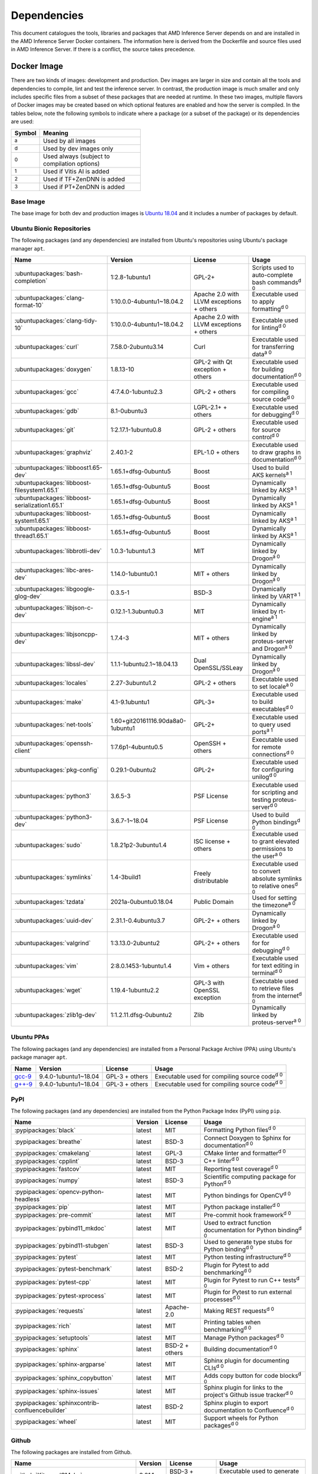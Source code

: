 ..
    Copyright 2021 Xilinx Inc.

    Licensed under the Apache License, Version 2.0 (the "License");
    you may not use this file except in compliance with the License.
    You may obtain a copy of the License at

        http://www.apache.org/licenses/LICENSE-2.0

    Unless required by applicable law or agreed to in writing, software
    distributed under the License is distributed on an "AS IS" BASIS,
    WITHOUT WARRANTIES OR CONDITIONS OF ANY KIND, either express or implied.
    See the License for the specific language governing permissions and
    limitations under the License.

.. _dependencies:

Dependencies
============

This document catalogues the tools, libraries and packages that AMD Inference Server depends on and are installed in the AMD Inference Server Docker containers.
The information here is derived from the Dockerfile and source files used in AMD Inference Server.
If there is a conflict, the source takes precedence.

Docker Image
------------

There are two kinds of images: development and production.
Dev images are larger in size and contain all the tools and dependencies to compile, lint and test the inference server.
In contrast, the production image is much smaller and only includes specific files from a subset of these packages that are needed at runtime.
In these two images, multiple flavors of Docker images may be created based on which optional features are enabled and how the server is compiled.
In the tables below, note the following symbols to indicate where a package (or a subset of the package) or its dependencies are used:

.. csv-table::
    :header: Symbol,Meaning
    :widths: 10, 90
    :width: 22em

    :superscript:`a`,Used by all images
    :superscript:`d`,Used by dev images only
    :superscript:`0`,Used always (subject to compilation options)
    :superscript:`1`,Used if Vitis AI is added
    :superscript:`2`,Used if TF+ZenDNN is added
    :superscript:`3`,Used if PT+ZenDNN is added

Base Image
^^^^^^^^^^

The base image for both dev and production images is `Ubuntu 18.04 <https://hub.docker.com/_/ubuntu>`__ and it includes a number of packages by default.

Ubuntu Bionic Repositories
^^^^^^^^^^^^^^^^^^^^^^^^^^

The following packages (and any dependencies) are installed from Ubuntu's repositories using Ubuntu's package manager ``apt``.

.. csv-table::
    :header: Name,Version,License,Usage
    :widths: auto

    :ubuntupackages:`bash-completion`,1:2.8-1ubuntu1,GPL-2+,Scripts used to auto-complete bash commands\ :superscript:`d 0`
    :ubuntupackages:`clang-format-10`,1:10.0.0-4ubuntu1~18.04.2,Apache 2.0 with LLVM exceptions + others,Executable used to apply formatting\ :superscript:`d 0`
    :ubuntupackages:`clang-tidy-10`,1:10.0.0-4ubuntu1~18.04.2,Apache 2.0 with LLVM exceptions + others,Executable used for linting\ :superscript:`d 0`
    :ubuntupackages:`curl`,7.58.0-2ubuntu3.14,Curl,Executable used for transferring data\ :superscript:`a 0`
    :ubuntupackages:`doxygen`,1.8.13-10,GPL-2 with Qt exception + others,Executable used for building documentation\ :superscript:`d 0`
    :ubuntupackages:`gcc`,4:7.4.0-1ubuntu2.3,GPL-2 + others,Executable used for compiling source code\ :superscript:`d 0`
    :ubuntupackages:`gdb`,8.1-0ubuntu3,LGPL-2.1+ + others,Executable used for debugging\ :superscript:`d 0`
    :ubuntupackages:`git`,1:2.17.1-1ubuntu0.8,GPL-2 + others,Executable used for source control\ :superscript:`d 0`
    :ubuntupackages:`graphviz`,2.40.1-2,EPL-1.0 + others,Executable used to draw graphs in documentation\ :superscript:`d 0`
    :ubuntupackages:`libboost1.65-dev`,1.65.1+dfsg-0ubuntu5,Boost,Used to build AKS kernels\ :superscript:`a 1`
    :ubuntupackages:`libboost-filesystem1.65.1`,1.65.1+dfsg-0ubuntu5,Boost,Dynamically linked by AKS\ :superscript:`a 1`
    :ubuntupackages:`libboost-serialization1.65.1`,1.65.1+dfsg-0ubuntu5,Boost,Dynamically linked by AKS\ :superscript:`a 1`
    :ubuntupackages:`libboost-system1.65.1`,1.65.1+dfsg-0ubuntu5,Boost,Dynamically linked by AKS\ :superscript:`a 1`
    :ubuntupackages:`libboost-thread1.65.1`,1.65.1+dfsg-0ubuntu5,Boost,Dynamically linked by AKS\ :superscript:`a 1`
    :ubuntupackages:`libbrotli-dev`,1.0.3-1ubuntu1.3,MIT,Dynamically linked by Drogon\ :superscript:`a 0`
    :ubuntupackages:`libc-ares-dev`,1.14.0-1ubuntu0.1,MIT + others,Dynamically linked by Drogon\ :superscript:`a 0`
    :ubuntupackages:`libgoogle-glog-dev`,0.3.5-1,BSD-3,Dynamically linked by VART\ :superscript:`a 1`
    :ubuntupackages:`libjson-c-dev`,0.12.1-1.3ubuntu0.3,MIT,Dynamically linked by rt-engine\ :superscript:`a 1`
    :ubuntupackages:`libjsoncpp-dev`,1.7.4-3,MIT + others,Dynamically linked by proteus-server and Drogon\ :superscript:`a 0`
    :ubuntupackages:`libssl-dev`,1.1.1-1ubuntu2.1~18.04.13,Dual OpenSSL/SSLeay,Dynamically linked by Drogon\ :superscript:`a 0`
    :ubuntupackages:`locales`,2.27-3ubuntu1.2,GPL-2 + others,Executable used to set locale\ :superscript:`a 0`
    :ubuntupackages:`make`,4.1-9.1ubuntu1,GPL-3+,Executable used to build executables\ :superscript:`d 0`
    :ubuntupackages:`net-tools`,1.60+git20161116.90da8a0-1ubuntu1,GPL-2+,Executable used to query used ports\ :superscript:`a 1`
    :ubuntupackages:`openssh-client`,1:7.6p1-4ubuntu0.5,OpenSSH + others,Executable used for remote connections\ :superscript:`d 0`
    :ubuntupackages:`pkg-config`,0.29.1-0ubuntu2,GPL-2+,Executable used for configuring unilog\ :superscript:`d 0`
    :ubuntupackages:`python3`,3.6.5-3,PSF License,Executable used for scripting and testing proteus-server\ :superscript:`d 0`
    :ubuntupackages:`python3-dev`,3.6.7-1~18.04,PSF License,Used to build Python bindings\ :superscript:`d 0`
    :ubuntupackages:`sudo`,1.8.21p2-3ubuntu1.4,ISC license + others,Executable used to grant elevated permissions to the user\ :superscript:`a 0`
    :ubuntupackages:`symlinks`,1.4-3build1,Freely distributable,Executable used to convert absolute symlinks to relative ones\ :superscript:`d 0`
    :ubuntupackages:`tzdata`,2021a-0ubuntu0.18.04,Public Domain,Used for setting the timezone\ :superscript:`a 0`
    :ubuntupackages:`uuid-dev`,2.31.1-0.4ubuntu3.7,GPL-2+ + others,Dynamically linked by Drogon\ :superscript:`a 0`
    :ubuntupackages:`valgrind`,1:3.13.0-2ubuntu2,GPL-2+ + others,Executable used for for debugging\ :superscript:`d 0`
    :ubuntupackages:`vim`,2:8.0.1453-1ubuntu1.4,Vim + others,Executable used for text editing in terminal\ :superscript:`d 0`
    :ubuntupackages:`wget`,1.19.4-1ubuntu2.2,GPL-3 with OpenSSL exception,Executable used to retrieve files from the internet\ :superscript:`d 0`
    :ubuntupackages:`zlib1g-dev`,1:1.2.11.dfsg-0ubuntu2,Zlib,Dynamically linked by proteus-server\ :superscript:`a 0`

Ubuntu PPAs
^^^^^^^^^^^

The following packages (and any dependencies) are installed from a Personal Package Archive (PPA) using Ubuntu's package manager ``apt``.

.. csv-table::
    :header: Name,Version,License,Usage
    :widths: auto

    `gcc-9 <https://launchpad.net/~ubuntu-toolchain-r/+archive/ubuntu/test>`__,9.4.0-1ubuntu1~18.04,GPL-3 + others,Executable used for compiling source code\ :superscript:`d 0`
    `g++-9 <https://launchpad.net/~ubuntu-toolchain-r/+archive/ubuntu/test>`__,9.4.0-1ubuntu1~18.04,GPL-3 + others,Executable used for compiling source code\ :superscript:`d 0`

PyPI
^^^^

The following packages (and any dependencies) are installed from the Python Package Index (PyPI) using ``pip``.

.. csv-table::
    :header: Name,Version,License,Usage
    :widths: auto

    :pypipackages:`black`,latest,MIT,Formatting Python files\ :superscript:`d 0`
    :pypipackages:`breathe`,latest,BSD-3,Connect Doxygen to Sphinx for documentation\ :superscript:`d 0`
    :pypipackages:`cmakelang`,latest,GPL-3,CMake linter and formatter\ :superscript:`d 0`
    :pypipackages:`cpplint`,latest,BSD-3,C++ linter\ :superscript:`d 0`
    :pypipackages:`fastcov`,latest,MIT,Reporting test coverage\ :superscript:`d 0`
    :pypipackages:`numpy`,latest,BSD-3,Scientific computing package for Python\ :superscript:`d 0`
    :pypipackages:`opencv-python-headless`,latest,MIT,Python bindings for OpenCV\ :superscript:`d 0`
    :pypipackages:`pip`,latest,MIT,Python package installer\ :superscript:`d 0`
    :pypipackages:`pre-commit`,latest,MIT,Pre-commit hook framework\ :superscript:`d 0`
    :pypipackages:`pybind11_mkdoc`,latest,MIT,Used to extract function documentation for Python binding\ :superscript:`d 0`
    :pypipackages:`pybind11-stubgen`,latest,BSD-3,Used to generate type stubs for Python binding\ :superscript:`d 0`
    :pypipackages:`pytest`,latest,MIT,Python testing infrastructure\ :superscript:`d 0`
    :pypipackages:`pytest-benchmark`,latest,BSD-2,Plugin for Pytest to add benchmarking\ :superscript:`d 0`
    :pypipackages:`pytest-cpp`,latest,MIT,Plugin for Pytest to run C++ tests\ :superscript:`d 0`
    :pypipackages:`pytest-xprocess`,latest,MIT,Plugin for Pytest to run external processes\ :superscript:`d 0`
    :pypipackages:`requests`,latest,Apache-2.0,Making REST requests\ :superscript:`d 0`
    :pypipackages:`rich`,latest,MIT,Printing tables when benchmarking\ :superscript:`d 0`
    :pypipackages:`setuptools`,latest,MIT,Manage Python packages\ :superscript:`d 0`
    :pypipackages:`sphinx`,latest,BSD-2 + others,Building documentation\ :superscript:`d 0`
    :pypipackages:`sphinx-argparse`,latest,MIT,Sphinx plugin for documenting CLIs\ :superscript:`d 0`
    :pypipackages:`sphinx_copybutton`,latest,MIT,Adds copy button for code blocks\ :superscript:`d 0`
    :pypipackages:`sphinx-issues`,latest,MIT,Sphinx plugin for links to the project's Github issue tracker\ :superscript:`d 0`
    :pypipackages:`sphinxcontrib-confluencebuilder`,latest,BSD-2,Sphinx plugin to export documentation to Confluence\ :superscript:`d 0`
    :pypipackages:`wheel`,latest,MIT,Support wheels for Python packages\ :superscript:`d 0`

Github
^^^^^^

The following packages are installed from Github.

.. csv-table::
    :header: Name,Version,License,Usage
    :widths: auto

    :github:`Kitware/CMake`,3.21.1,BSD-3 + others,Executable used to generate build systems\ :superscript:`d 0`
    :github:`cameron314/concurrentqueue`,1.0.3,Dual BSD-2/Boost + others,Statically linked by proteus-server for an efficient multi-producer queue\ :superscript:`a 0`
    :github:`jarro2783/cxxopts`,2.2.1,MIT,Statically linked by proteus-server for command-line argument parsing\ :superscript:`a 0`
    :github:`gdraheim/docker-systemctl-replacement`,1.5.4505,EUPL,Executable created by pyinstaller for starting XRM\ :superscript:`a 0`
    :github:`drogonframework/drogon`,1.7.5,MIT,Dynamically linked by proteus-server for an HTTP and websocket server\ :superscript:`a 0`
    :github:`SpartanJ/efsw`,latest,MIT,Dynamically linked by proteus-server for directory monitoring\ :superscript:`a 0`
    :github:`FFmpeg/FFmpeg`,3.4.8,LGPL-2.1+ + others,Dynamically linked by proteus-server for video processing\ :superscript:`a 0`
    :github:`tschaub/gh-pages`,latest,MIT,Executable used to publish documentation to gh-pages branch\ :superscript:`d 0`
    :github:`git-lfs/git-lfs`,2.13.3,MIT + others,Executable used to manage large files in git\ :superscript:`d 0`
    :github:`tianon/gosu`,1.12,Apache 2.0,Executable used to drop down to user when starting container\ :superscript:`a 0`
    :github:`google/googletest`,1.11.0,BSD-3,Statically linked by proteus's test executables\ :superscript:`d 0`
    :github:`grpc/grpc`,1.44,Apache 2.0,Statically linked by proteus-server for gRPC support\ :superscript:`a 0`
    :github:`include-what-you-use/include-what-you-use`,0.14,LLVM License,Executable used to check C++ header inclusions\ :superscript:`d 0`
    :github:`jemalloc/jemalloc`,5.3.0,BSD-2,Dynamically linked by proteus-server for memory allocation implementation\ :superscript:`a 3`
    :github:`json-c/json-c`,0.15,MIT,Dynamically linked by Vitis libraries\ :superscript:`a 1`
    :github:`libb64/libb64`,2.0.0.1,Public Domain Certification,Statically linked by proteus-server for base64 codec\ :superscript:`a 0`
    :github:`linux-test-project/lcov`,1.15,GPL-2,Executable used for test coverage measurement\ :superscript:`d 0`
    :github:`nodejs/node`,14.16.0,MIT + others,Executable used for web GUI development\ :superscript:`d 0`
    :github:`opencv/opencv`,3.4.3,Apache 2.0,Dynamically linked by proteus-server for image and video processing\ :superscript:`a 0`
    :github:`open-telemetry/opentelemetry-cpp`,1.1.0,Apache 2.0,Dynamically linked by proteus-server\ :superscript:`a 0`
    :github:`pybind/pybind11`,2.9.1,BSD-3,Headers used to build Python bindings\ :superscript:`d 0`
    :github:`jupp0r/prometheus-cpp`,0.12.2,MIT,Dynamically linked by proteus-server for metrics\ :superscript:`a 0`
    :github:`protocolbuffers/protobuf`,3.19.4,BSD-3,Dynamically linked by proteus-server and Vitis libraries\ :superscript:`a 0`
    :github:`fpagliughi/sockpp`,e5c51b5,BSD-3,Dynamically linked by proteus-server :superscript:`a 0`
    :github:`gabime/spdlog`,1.8.2,MIT,Statically linked by proteus-server for logging\ :superscript:`a 0`
    :github:`Xilinx/Vitis-AI`,latest,Apache 2.0,VART is dynamically linked by proteus-server\ :superscript:`a 1`
    :github:`wg/wrk`,4.1.0,modified Apache 2.0,Executable used for benchmarking proteus-server\ :superscript:`d 0`

Xilinx
^^^^^^

The following packages are installed from Xilinx.

.. csv-table::
    :header: Name,Version,License,Usage
    :widths: auto

    :xilinxdownload:`XRM <xrm_202120.1.3.29_18.04-x86_64.deb>`,1.3.29,Apache 2.0,Used for FPGA resource management\ :superscript:`a 1`
    :xilinxdownload:`XRT <xrt_202120.2.12.427_18.04-amd64-xrt.deb>`,2.12.427,Apache 2.0,Used for communicating to the FPGA\ :superscript:`a 1`

AMD
^^^

The following packages are downloaded from AMD.

.. csv-table::
    :header: Name,Version,License,Usage
    :widths: auto

    `TF_v2.9_ZenDNN_v3.3_C++_API.zip <https://developer.amd.com/zendnn/>`__,3.3,AMD ZenDNN EULA,Used by TF+ZenDNN worker\ :superscript:`a 2`
    `PT_v1.11.0_ZenDNN_v3.3_C++_API.zip <https://developer.amd.com/zendnn/>`__,3.3,AMD ZenDNN EULA,Used by PT+ZenDNN worker\ :superscript:`a 3`

Included
--------

The following files are included in the AMD Inference Server repository under the terms of their original licensing. This information is duplicated in the LICENSE.

.. csv-table::
    :header: Name,Source,Original File,License,Usage
    :widths: auto

    bicycle-384566_640.jpg,`Pixabay <https://pixabay.com/photos/bicycle-bike-biking-sport-cycle-384566/>`__,`bicycle-384566_640.jpg <https://cdn.pixabay.com/photo/2014/07/05/08/18/bicycle-384566_640.jpg>`__,`Pixabay License <https://pixabay.com/service/license/>`_,Used for testing\ :superscript:`d 0`
    CodeCoverage.cmake,:github:`bilke/cmake-modules`,`CodeCoverage.cmake <https://www.github.com/bilke/cmake-modules/blob/master/CodeCoverage.cmake>`__,BSD-3,CMake module for test coverage measurement\ :superscript:`d 0`
    ctpl.h,:github:`vit-vit/CTPL`,`ctpl.h <https://www.github.com/vit-vit/CTPL/blob/master/ctpl.h>`__,Apache 2.0,C++ Thread pool library\ :superscript:`a 0`
    dog-3619020_640.jpg,`Pixabay <https://pixabay.com/photos/dog-spitz-smile-ginger-home-pet-3619020/>`__,`dog-3619020_640.jpg <https://cdn.pixabay.com/photo/2018/08/20/14/08/dog-3619020_640.jpg>`__,`Pixabay License <https://pixabay.com/service/license/>`_,Used for testing\ :superscript:`d 0`
    nine_9273.jpg,`Keras MNIST dataset <https://keras.io/api/datasets/mnist/>`__,?,`CC BY-SA 3.0 <https://creativecommons.org/licenses/by-sa/3.0/legalcode>`__,Used for testing\ :superscript:`d 0`
    proteusConfig.cmake,:github:`alexreinking/SharedStaticStarter`,`SomeLibConfig.cmake <https://www.github.com/alexreinking/SharedStaticStarter/blob/master/packaging/SomeLibConfig.cmake>`__,MIT,CMake module for installing libraries\ :superscript:`d 0`
    Queue.js,`Kate Rose Morley <https://code.iamkate.com/javascript/queues/>`__,`Queue.src.js <https://code.iamkate.com/javascript/queues/Queue.src.js>`__,`CC0 1.0 Universal <https://creativecommons.org/publicdomain/zero/1.0/legalcode>`__,JavaScript class for a queue\ :superscript:`d 0`
    sport-1284275_640.jpg,`Pixabay <https://pixabay.com/photos/sport-skateboard-skateboarding-fun-1284275/>`__,`sport-1284275_640.jpg <https://cdn.pixabay.com/photo/2016/03/27/21/05/sport-1284275_640.jpg>`__,`Pixabay License <https://pixabay.com/service/license/>`_,Used for testing\ :superscript:`d 0`

Downloaded Files
----------------

The following files can be optionally downloaded by scripts and may be needed by examples and tests.

.. csv-table::
    :header: Name,Source,License,Usage
    :widths: auto

    :xilinxdownload:`densebox_320_320-u200-u250-r1.4.0.tar.gz <densebox_320_320-u200-u250-r1.4.0.tar.gz>`,Xilinx Inc.,Apache 2.0,Used for testing\ :superscript:`d 0`
    `girl-1867092_640.jpg <https://cdn.pixabay.com/photo/2016/11/29/03/35/girl-1867092_640.jpg>`__,`Pixabay <https://pixabay.com/photos/girl-model-portrait-smile-smiling-1867092/>`__,`Pixabay License <https://pixabay.com/service/license/>`__,Used for testing\ :superscript:`d 0`
    `Physicsworks.ogv <https://upload.wikimedia.org/wikipedia/commons/c/c4/Physicsworks.ogv>`__,`Wikimedia <https://commons.wikimedia.org/wiki/File:Physicsworks.ogv>`__,`CC Attribution 3.0 Unported <https://creativecommons.org/licenses/by/3.0/legalcode>`__,Used for testing\ :superscript:`d 0`
    :xilinxdownload:`pt_resnet50_imagenet_224_224_8.2G_2.5_1.0_Z3.3.zip <pt_resnet50_imagenet_224_224_8.2G_2.5_1.0_Z3.3.zip>`,Xilinx Inc.,Apache 2.0,Used for testing\ :superscript:`d 3`
    :xilinxdownload:`resnet_v1_50_tf-u200-u250-r1.4.0.tar.gz <resnet_v1_50_tf-u200-u250-r1.4.0.tar.gz>`,Xilinx Inc.,Apache 2.0,Used for testing\ :superscript:`d 0`
    :xilinxdownload:`tf_resnetv1_50_imagenet_224_224_6.97G_2.5_1.0_Z3.3.zip <tf_resnetv1_50_imagenet_224_224_6.97G_2.5_1.0_Z3.3.zip>`,Xilinx Inc.,Apache 2.0,Used for testing\ :superscript:`d 2`
    :xilinxdownload:`vitis_ai_runtime_r1.3.0_image_video.tar.gz <vitis_ai_runtime_r1.3.0_image_video.tar.gz>`,Xilinx Inc.,Apache 2.0,Used for testing\ :superscript:`d 0`
    :xilinxdownload:`yolov3_adas_pruned_0_9-u200-u250-r1.4.0.tar.gz <yolov3_adas_pruned_0_9-u200-u250-r1.4.0.tar.gz>`,Xilinx Inc.,Apache 2.0,Used for testing\ :superscript:`d 0`
    :xilinxdownload:`yolov3_voc-u200-u250-r1.4.0.tar.gz <yolov3_voc-u200-u250-r1.4.0.tar.gz>`,Xilinx Inc.,Apache 2.0,Used for testing\ :superscript:`d 0`
